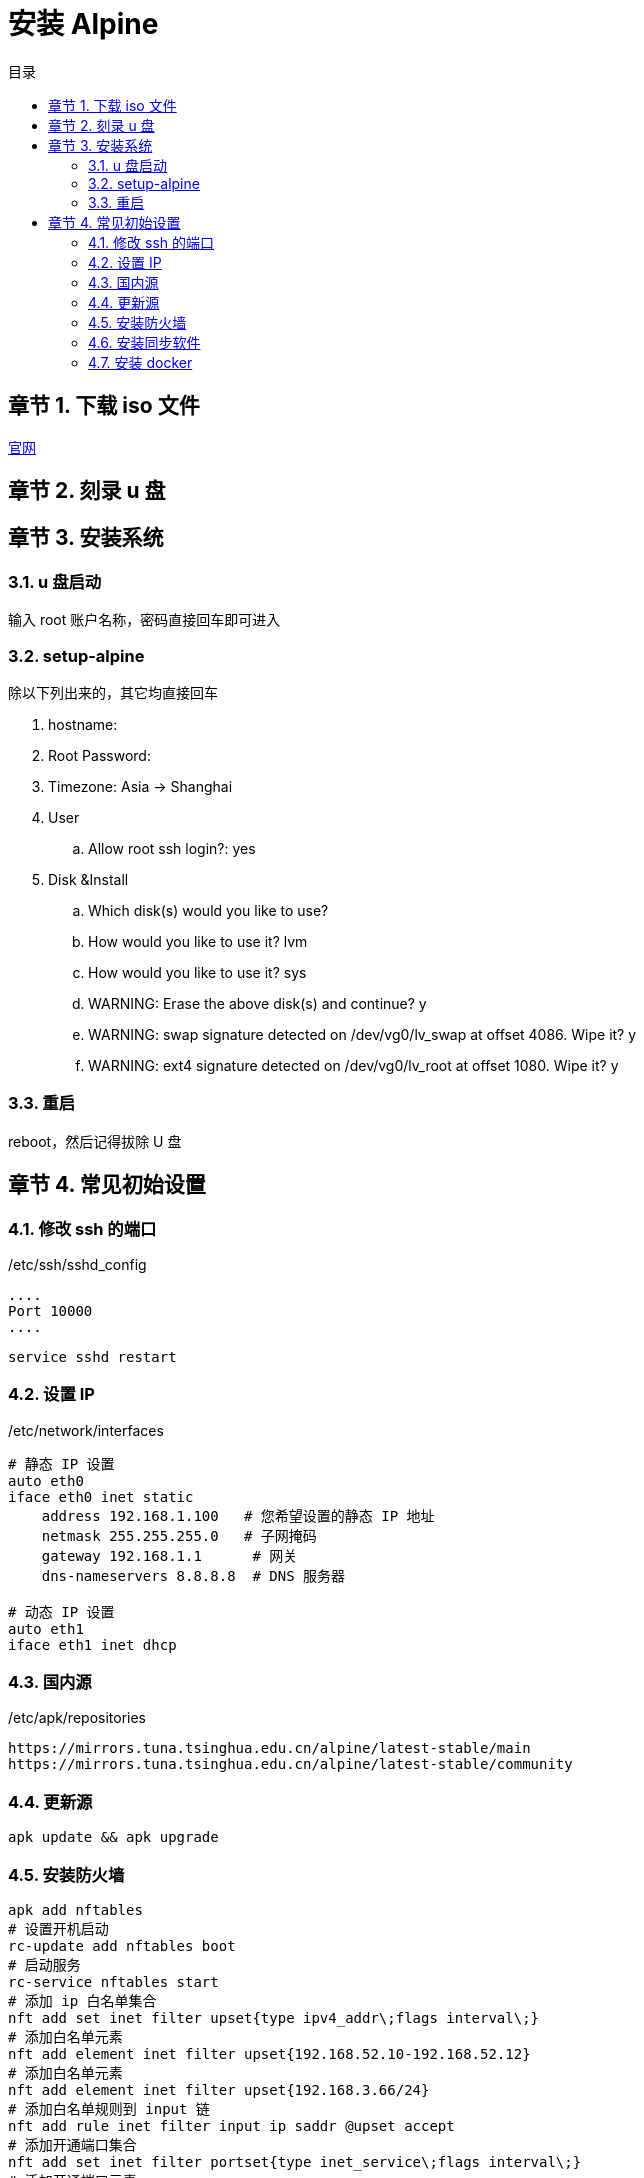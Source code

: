 =  安装 Alpine
:toc:
:toc-title: 目录
:toclevels: 3
:sectnums:
:chapter-signifier: 章节
:scripts: cjk
:doctype: book
:experimental:

== 下载 iso 文件
https://alpinelinux.org/downloads/[官网]

== 刻录 u 盘
== 安装系统
=== u 盘启动
输入 root 账户名称，密码直接回车即可进入

=== setup-alpine
除以下列出来的，其它均直接回车

. hostname:
. Root Password:
. Timezone: Asia -> Shanghai
. User
.. Allow root ssh login?: yes
. Disk &Install
.. Which disk(s) would you like to use?
.. How would you like to use it? lvm
.. How would you like to use it? sys
.. WARNING: Erase the above disk(s) and continue? y
.. WARNING: swap signature detected on /dev/vg0/lv_swap at offset 4086. Wipe it? y
.. WARNING: ext4 signature detected on /dev/vg0/lv_root at offset 1080. Wipe it? y

=== 重启
reboot，然后记得拔除 U 盘

== 常见初始设置
=== 修改 ssh 的端口
./etc/ssh/sshd_config
[source,ini]
----
....
Port 10000
....
----
[source,shell]
----
service sshd restart
----
=== 设置 IP
./etc/network/interfaces
[source,properties]
----
# 静态 IP 设置
auto eth0
iface eth0 inet static
    address 192.168.1.100   # 您希望设置的静态 IP 地址
    netmask 255.255.255.0   # 子网掩码
    gateway 192.168.1.1      # 网关
    dns-nameservers 8.8.8.8  # DNS 服务器

# 动态 IP 设置
auto eth1
iface eth1 inet dhcp
----
=== 国内源
./etc/apk/repositories
[source,text]
----
https://mirrors.tuna.tsinghua.edu.cn/alpine/latest-stable/main
https://mirrors.tuna.tsinghua.edu.cn/alpine/latest-stable/community
----
=== 更新源
[source,shell]
----
apk update && apk upgrade
----
=== 安装防火墙
[source,bash]
----
apk add nftables
# 设置开机启动
rc-update add nftables boot
# 启动服务
rc-service nftables start
# 添加 ip 白名单集合
nft add set inet filter upset{type ipv4_addr\;flags interval\;}
# 添加白名单元素
nft add element inet filter upset{192.168.52.10-192.168.52.12}
# 添加白名单元素
nft add element inet filter upset{192.168.3.66/24}
# 添加白名单规则到 input 链
nft add rule inet filter input ip saddr @upset accept
# 添加开通端口集合
nft add set inet filter portset{type inet_service\;flags interval\;}
# 添加开通端口元素
nft add element inet filter portset{1880}
# 添加开通端口规则到 input 链
nft add rule inet filter input tcp dport @portset accept
# 添加启用规则到 forward 链
nft add rule inet filter forward accept
# 添加 docker0 规则到 forward 链(这样才能映射 docker 容器暴露的端口出来)
nft add rule inet filter forward iifname "docker0" accept
# 添加白名单规则到 forward 链
nft add rule inet filter forward ip saddr @upset accept
----
=== 安装同步软件
[source,shell]
----
apk add rsync
----
=== 安装 docker
[source,bash]
----
apk add docker
# 设置开机启动
rc-update add docker boot
# 启动服务
service docker start
----


